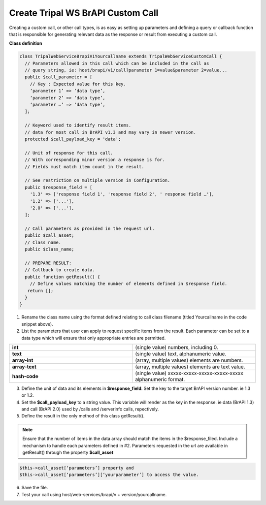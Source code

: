 Create Tripal WS BrAPI Custom Call
==================================

Creating a custom call, or other call types, is as easy as setting up parameters
and defining a query or callback function that is responsible for generating
relevant data as the response or result from executing a custom call.

**Class definition**

.. code-block:: php

   class TripalWebServiceBrapiV1Yourcallname extends TripalWebServiceCustomCall {
     // Parameters allowed in this call which can be included in the call as
     // query string, ie: host/brapi/v1/call?parameter 1=value&parameter 2=value...
     public $call_parameter = [
       // Key : Expected value for this key.
       ‘parameter 1’ => ‘data type’,
       ‘parameter 2’ => ‘data type’,
       ‘parameter …’ => ‘data type’,
     ];

     // Keyword used to identify result items.
     // data for most call in BrAPI v1.3 and may vary in newer version.
     protected $call_payload_key = 'data';

     // Unit of response for this call.
     // With corresponding minor version a response is for.
     // Fields must match item count in the result.

     // See restriction on multiple version in Configuration.
     public $response_field = [
       '1.3' => ['response field 1', 'response field 2', ' response field …'],
       '1.2' => ['...'],
       '2.0' => ['...'],
     ];

     // Call parameters as provided in the request url.
     public $call_asset;
     // Class name.
     public $class_name;

     // PREPARE RESULT:
     // Callback to create data.
     public function getResult() {
       // Define values matching the number of elements defined in $response field.
      return [];
     }
   }


1. Rename the class name using the format defined relating to call class
   filename (titled Yourcallname in the code snippet above).
2. List the parameters that user can apply to request specific items from the
   result. Each parameter can be set to a data type which will ensure that
   only appropriate entries are permitted.

.. list-table::
   :widths: 50 50
   :header-rows: 0

   * - **int**
     - (single value) numbers, including 0.
   * - **text**
     - (single value) text, alphanumeric value.
   * - **array-int**
     - (array, multiple values) elements are numbers.
   * - **array-text**
     - (array, multiple values) elements are text value.
   * - **hash-code**
     - (single value) xxxxx-xxxxx-xxxxx-xxxxx-xxxxx alphanumeric format.

3. Define the unit of data and its elements in **$response_field**. Set the
   key to the target BrAPI version number. ie 1.3 or 1.2.
4. Set the **$call_payload_key** to a string value. This variable will render
   as the key in the response. ie data (BrAPI 1.3) and call (BrAPI 2.0) used
   by /calls and /serverinfo calls, repectively.
5. Define the result in the only method of this class getResult().

.. note:: Ensure that the number of items in the data array should match the
   items in the $response_filed. Include a mechanism to handle each parameters
   defined in #2. Parameters requested in the url are available in getResult()
   through the property **$call_asset**

.. code-block:: php

  $this->call_asset[‘parameters’] property and
  $this->call_asset[‘parameters’][‘yourparameter’] to access the value.

6. Save the file.
7. Test your call using host/web-services/brapi/v + version/yourcallname.
